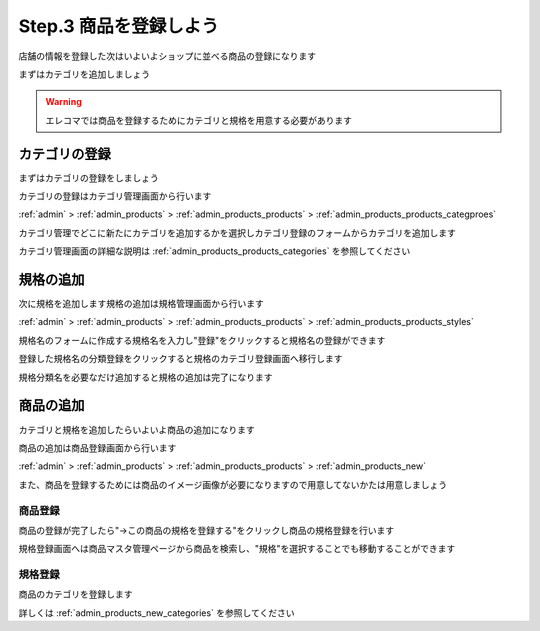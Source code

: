 .. _setup_products:

Step.3 商品を登録しよう
========================

店舗の情報を登録した次はいよいよショップに並べる商品の登録になります

まずはカテゴリを追加しましょう

.. warning::
   エレコマでは商品を登録するためにカテゴリと規格を用意する必要があります

カテゴリの登録
----------------

まずはカテゴリの登録をしましょう

カテゴリの登録はカテゴリ管理画面から行います

:ref:`admin` > :ref:`admin_products` > :ref:`admin_products_products` > :ref:`admin_products_products_categproes`

カテゴリ管理でどこに新たにカテゴリを追加するかを選択しカテゴリ登録のフォームからカテゴリを追加します

カテゴリ管理画面の詳細な説明は :ref:`admin_products_products_categories` を参照してください


規格の追加
-------------

次に規格を追加します規格の追加は規格管理画面から行います

:ref:`admin` > :ref:`admin_products` > :ref:`admin_products_products` > :ref:`admin_products_products_styles`

規格名のフォームに作成する規格名を入力し"登録"をクリックすると規格名の登録ができます

登録した規格名の分類登録をクリックすると規格のカテゴリ登録画面へ移行します

規格分類名を必要なだけ追加すると規格の追加は完了になります

商品の追加
------------



カテゴリと規格を追加したらいよいよ商品の追加になります

商品の追加は商品登録画面から行います

:ref:`admin` > :ref:`admin_products` > :ref:`admin_products_products` > :ref:`admin_products_new`

また、商品を登録するためには商品のイメージ画像が必要になりますので用意してないかたは用意しましょう

商品登録
^^^^^^^^^^^^^^^^^

商品の登録が完了したら"→この商品の規格を登録する"をクリックし商品の規格登録を行います

規格登録画面へは商品マスタ管理ページから商品を検索し、"規格"を選択することでも移動することができます

規格登録
^^^^^^^^^^^^^^

商品のカテゴリを登録します

詳しくは :ref:`admin_products_new_categories` を参照してください

